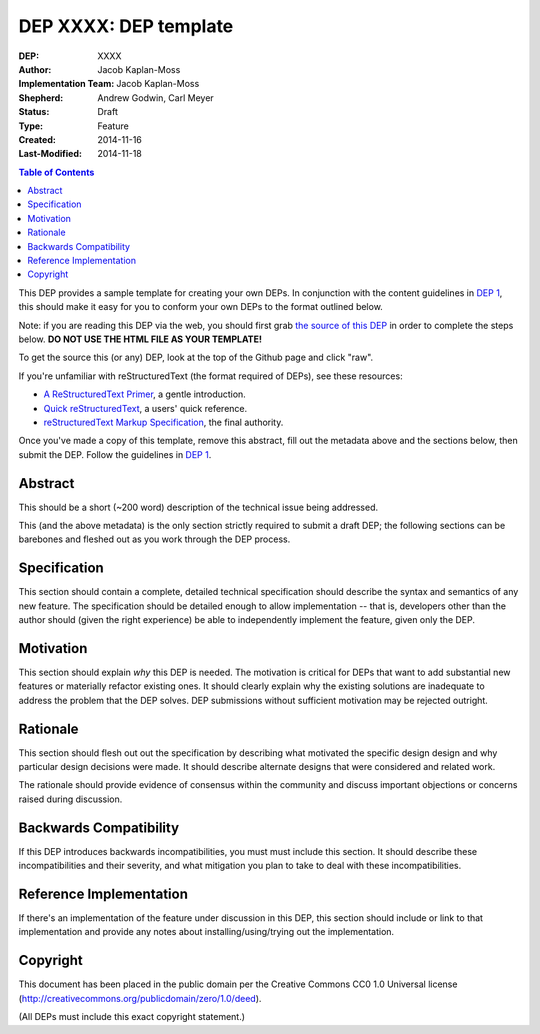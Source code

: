 ======================
DEP XXXX: DEP template
======================

:DEP: XXXX
:Author: Jacob Kaplan-Moss
:Implementation Team: Jacob Kaplan-Moss
:Shepherd: Andrew Godwin, Carl Meyer
:Status: Draft
:Type: Feature
:Created: 2014-11-16
:Last-Modified: 2014-11-18

.. contents:: Table of Contents
   :depth: 3
   :local:

This DEP provides a sample template for creating your own DEPs.  In conjunction
with the content guidelines in `DEP 1 <https://github.com/django/deps/final/0001-dep-process.rst>`_,
this should make it easy for you to conform your own DEPs to the format
outlined below.

Note: if you are reading this DEP via the web, you should first grab `the source
of this DEP <https://raw.githubusercontent.com/django/deps/template.rst>`_ in
order to complete the steps below.  **DO NOT USE THE HTML FILE AS YOUR
TEMPLATE!**

To get the source this (or any) DEP, look at the top of the Github page
and click "raw".

If you're unfamiliar with reStructuredText (the format required of DEPs),
see these resources:

* `A ReStructuredText Primer`__, a gentle introduction.
* `Quick reStructuredText`__, a users' quick reference.
* `reStructuredText Markup Specification`__, the final authority.

__ http://docutils.sourceforge.net/docs/rst/quickstart.html
__ http://docutils.sourceforge.net/docs/rst/quickref.html
__ http://docutils.sourceforge.net/spec/rst/reStructuredText.html

Once you've made a copy of this template, remove this abstract, fill out the
metadata above and the sections below, then submit the DEP. Follow the 
guidelines in `DEP 1 <https://github.com/django/deps/final/0001-dep-process.rst>`_.

Abstract
========

This should be a short (~200 word) description of the technical issue being
addressed.

This (and the above metadata) is the only section strictly required to submit a
draft DEP; the following sections can be barebones and fleshed out as you work
through the DEP process.

Specification
=============

This section should contain a complete, detailed technical specification should
describe the syntax and semantics of any new feature.  The specification should
be detailed enough to allow implementation -- that is, developers other than the
author should (given the right experience) be able to independently implement
the feature, given only the DEP.

Motivation
==========

This section should explain *why* this DEP is needed. The motivation is critical
for DEPs that want to add substantial new features or materially refactor
existing ones.  It should clearly explain why the existing solutions are
inadequate to address the problem that the DEP solves.  DEP submissions without
sufficient motivation may be rejected outright.

Rationale
=========

This section should flesh out out the specification by describing what motivated
the specific design design and why particular design decisions were made.  It
should describe alternate designs that were considered and related work.

The rationale should provide evidence of consensus within the community and
discuss important objections or concerns raised during discussion.

Backwards Compatibility
=======================

If this DEP introduces backwards incompatibilities, you must must include this
section. It should describe these incompatibilities and their severity, and what
mitigation you plan to take to deal with these incompatibilities.

Reference Implementation
========================

If there's an implementation of the feature under discussion in this DEP,
this section should include or link to that implementation and provide any
notes about installing/using/trying out the implementation.

Copyright
=========

This document has been placed in the public domain per the Creative Commons
CC0 1.0 Universal license (http://creativecommons.org/publicdomain/zero/1.0/deed).

(All DEPs must include this exact copyright statement.)